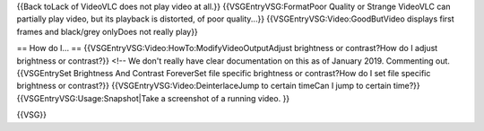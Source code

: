 {{Back toLack of VideoVLC does not play video at all.}}
{{VSGEntryVSG:FormatPoor Quality or Strange VideoVLC can partially play
video, but its playback is distorted, of poor quality...}}
{{VSGEntryVSG:Video:GoodButVideo displays first frames and black/grey
onlyDoes not really play}}

== How do I... == {{VSGEntryVSG:Video:HowTo:ModifyVideoOutputAdjust
brightness or contrast?How do I adjust brightness or contrast?}} <!-- We
don't really have clear documentation on this as of January 2019.
Commenting out. {{VSGEntrySet Brightness And Contrast ForeverSet file
specific brightness or contrast?How do I set file specific brightness or
contrast?}} {{VSGEntryVSG:Video:DeinterlaceJump to certain timeCan I
jump to certain time?}} {{VSGEntryVSG:Usage:Snapshot|Take a screenshot
of a running video. }}

{{VSG}}
